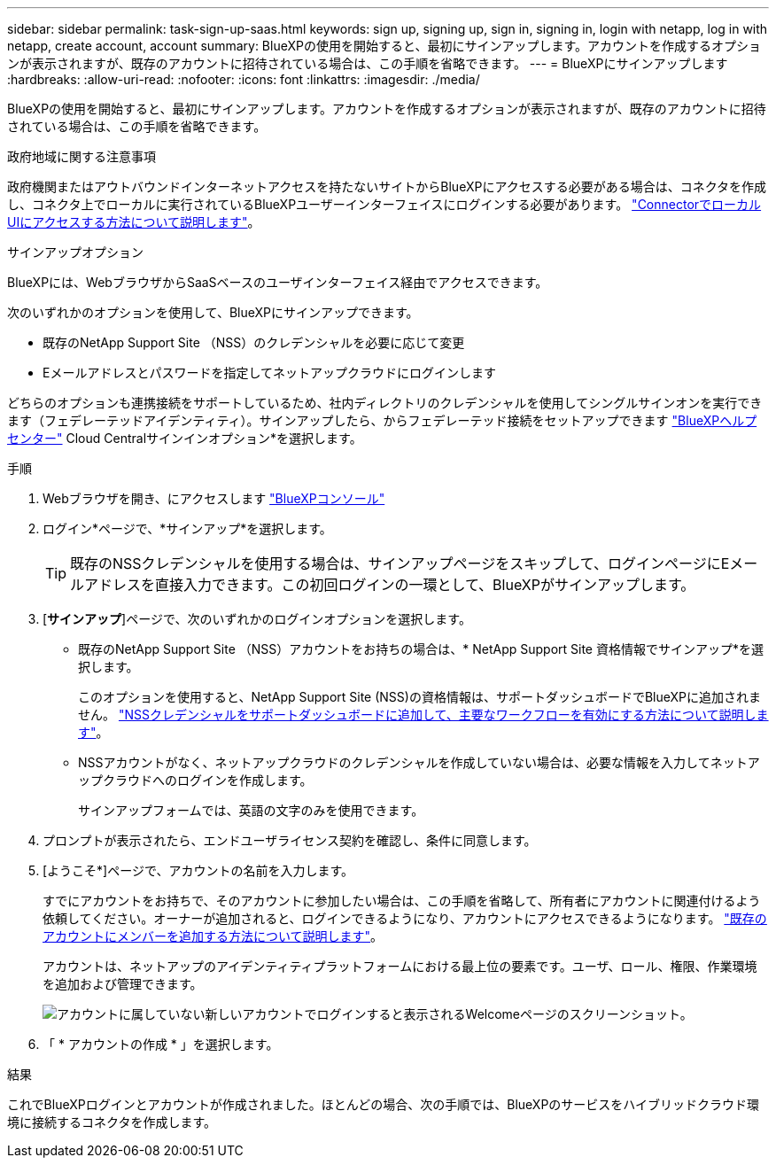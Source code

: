---
sidebar: sidebar 
permalink: task-sign-up-saas.html 
keywords: sign up, signing up, sign in, signing in, login with netapp, log in with netapp, create account, account 
summary: BlueXPの使用を開始すると、最初にサインアップします。アカウントを作成するオプションが表示されますが、既存のアカウントに招待されている場合は、この手順を省略できます。 
---
= BlueXPにサインアップします
:hardbreaks:
:allow-uri-read: 
:nofooter: 
:icons: font
:linkattrs: 
:imagesdir: ./media/


[role="lead"]
BlueXPの使用を開始すると、最初にサインアップします。アカウントを作成するオプションが表示されますが、既存のアカウントに招待されている場合は、この手順を省略できます。

.政府地域に関する注意事項
政府機関またはアウトバウンドインターネットアクセスを持たないサイトからBlueXPにアクセスする必要がある場合は、コネクタを作成し、コネクタ上でローカルに実行されているBlueXPユーザーインターフェイスにログインする必要があります。 link:task-managing-connectors.html#access-the-local-ui["ConnectorでローカルUIにアクセスする方法について説明します"]。

.サインアップオプション
BlueXPには、WebブラウザからSaaSベースのユーザインターフェイス経由でアクセスできます。

次のいずれかのオプションを使用して、BlueXPにサインアップできます。

* 既存のNetApp Support Site （NSS）のクレデンシャルを必要に応じて変更
* Eメールアドレスとパスワードを指定してネットアップクラウドにログインします


どちらのオプションも連携接続をサポートしているため、社内ディレクトリのクレデンシャルを使用してシングルサインオンを実行できます（フェデレーテッドアイデンティティ）。サインアップしたら、からフェデレーテッド接続をセットアップできます https://cloud.netapp.com/help-center["BlueXPヘルプセンター"^] Cloud Centralサインインオプション*を選択します。

.手順
. Webブラウザを開き、にアクセスします https://console.bluexp.netapp.com["BlueXPコンソール"^]
. ログイン*ページで、*サインアップ*を選択します。
+

TIP: 既存のNSSクレデンシャルを使用する場合は、サインアップページをスキップして、ログインページにEメールアドレスを直接入力できます。この初回ログインの一環として、BlueXPがサインアップします。

. [*サインアップ*]ページで、次のいずれかのログインオプションを選択します。
+
** 既存のNetApp Support Site （NSS）アカウントをお持ちの場合は、* NetApp Support Site 資格情報でサインアップ*を選択します。
+
このオプションを使用すると、NetApp Support Site (NSS)の資格情報は、サポートダッシュボードでBlueXPに追加されません。 link:task-adding-nss-accounts.html["NSSクレデンシャルをサポートダッシュボードに追加して、主要なワークフローを有効にする方法について説明します"]。

** NSSアカウントがなく、ネットアップクラウドのクレデンシャルを作成していない場合は、必要な情報を入力してネットアップクラウドへのログインを作成します。
+
サインアップフォームでは、英語の文字のみを使用できます。



. プロンプトが表示されたら、エンドユーザライセンス契約を確認し、条件に同意します。
. [ようこそ*]ページで、アカウントの名前を入力します。
+
すでにアカウントをお持ちで、そのアカウントに参加したい場合は、この手順を省略して、所有者にアカウントに関連付けるよう依頼してください。オーナーが追加されると、ログインできるようになり、アカウントにアクセスできるようになります。 link:task-managing-netapp-accounts.html#adding-users["既存のアカウントにメンバーを追加する方法について説明します"]。

+
アカウントは、ネットアップのアイデンティティプラットフォームにおける最上位の要素です。ユーザ、ロール、権限、作業環境を追加および管理できます。

+
image:screenshot-account-selection.png["アカウントに属していない新しいアカウントでログインすると表示されるWelcomeページのスクリーンショット。"]

. 「 * アカウントの作成 * 」を選択します。


.結果
これでBlueXPログインとアカウントが作成されました。ほとんどの場合、次の手順では、BlueXPのサービスをハイブリッドクラウド環境に接続するコネクタを作成します。
